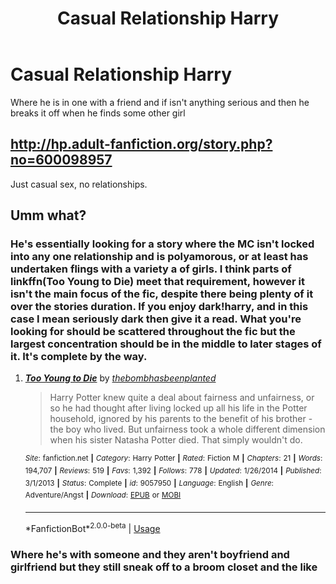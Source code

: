 #+TITLE: Casual Relationship Harry

* Casual Relationship Harry
:PROPERTIES:
:Author: Sandiotchi
:Score: 10
:DateUnix: 1534275363.0
:DateShort: 2018-Aug-15
:FlairText: Request
:END:
Where he is in one with a friend and if isn't anything serious and then he breaks it off when he finds some other girl


** [[http://hp.adult-fanfiction.org/story.php?no=600098957]]

Just casual sex, no relationships.
:PROPERTIES:
:Author: Hellstrike
:Score: 1
:DateUnix: 1534417711.0
:DateShort: 2018-Aug-16
:END:


** Umm what?
:PROPERTIES:
:Author: rapterjet2002
:Score: -1
:DateUnix: 1534277740.0
:DateShort: 2018-Aug-15
:END:

*** He's essentially looking for a story where the MC isn't locked into any one relationship and is polyamorous, or at least has undertaken flings with a variety a of girls. I think parts of linkffn(Too Young to Die) meet that requirement, however it isn't the main focus of the fic, despite there being plenty of it over the stories duration. If you enjoy dark!harry, and in this case I mean seriously dark then give it a read. What you're looking for should be scattered throughout the fic but the largest concentration should be in the middle to later stages of it. It's complete by the way.
:PROPERTIES:
:Author: TrivialPursuitGuy
:Score: 4
:DateUnix: 1534288768.0
:DateShort: 2018-Aug-15
:END:

**** [[https://www.fanfiction.net/s/9057950/1/][*/Too Young to Die/*]] by [[https://www.fanfiction.net/u/4573056/thebombhasbeenplanted][/thebombhasbeenplanted/]]

#+begin_quote
  Harry Potter knew quite a deal about fairness and unfairness, or so he had thought after living locked up all his life in the Potter household, ignored by his parents to the benefit of his brother - the boy who lived. But unfairness took a whole different dimension when his sister Natasha Potter died. That simply wouldn't do.
#+end_quote

^{/Site/:} ^{fanfiction.net} ^{*|*} ^{/Category/:} ^{Harry} ^{Potter} ^{*|*} ^{/Rated/:} ^{Fiction} ^{M} ^{*|*} ^{/Chapters/:} ^{21} ^{*|*} ^{/Words/:} ^{194,707} ^{*|*} ^{/Reviews/:} ^{519} ^{*|*} ^{/Favs/:} ^{1,392} ^{*|*} ^{/Follows/:} ^{778} ^{*|*} ^{/Updated/:} ^{1/26/2014} ^{*|*} ^{/Published/:} ^{3/1/2013} ^{*|*} ^{/Status/:} ^{Complete} ^{*|*} ^{/id/:} ^{9057950} ^{*|*} ^{/Language/:} ^{English} ^{*|*} ^{/Genre/:} ^{Adventure/Angst} ^{*|*} ^{/Download/:} ^{[[http://www.ff2ebook.com/old/ffn-bot/index.php?id=9057950&source=ff&filetype=epub][EPUB]]} ^{or} ^{[[http://www.ff2ebook.com/old/ffn-bot/index.php?id=9057950&source=ff&filetype=mobi][MOBI]]}

--------------

*FanfictionBot*^{2.0.0-beta} | [[https://github.com/tusing/reddit-ffn-bot/wiki/Usage][Usage]]
:PROPERTIES:
:Author: FanfictionBot
:Score: 2
:DateUnix: 1534288806.0
:DateShort: 2018-Aug-15
:END:


*** Where he's with someone and they aren't boyfriend and girlfriend but they still sneak off to a broom closet and the like
:PROPERTIES:
:Author: Sandiotchi
:Score: 1
:DateUnix: 1534279228.0
:DateShort: 2018-Aug-15
:END:
